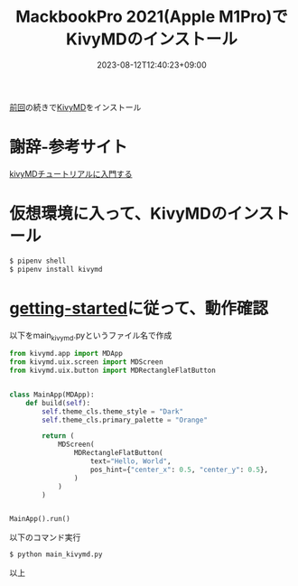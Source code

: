 #+TITLE: MackbookPro 2021(Apple M1Pro)でKivyMDのインストール
#+DATE: 2023-08-12T12:40:23+09:00
#+DRAFT: false
#+CATEGORIES[]: 環境構築 プログラミング
#+TAGS[]: KivyMD Python MacbookPro M1Pro

[[https://hanuomk2.github.io/posts/kivy-install-on-applem1pro/][前回]]の続きで[[https://kivymd.readthedocs.io/en/latest/][KivyMD]]をインストール

* 謝辞-参考サイト

[[https://qiita.com/virty][kivyMDチュートリアルに入門する]]

* 仮想環境に入って、KivyMDのインストール

#+BEGIN_SRC sh
$ pipenv shell
$ pipenv install kivymd
#+END_SRC

* [[https://kivymd.readthedocs.io/en/latest/getting-started/][getting-started]]に従って、動作確認

以下をmain_kivymd.pyというファイル名で作成

#+BEGIN_SRC python
from kivymd.app import MDApp
from kivymd.uix.screen import MDScreen
from kivymd.uix.button import MDRectangleFlatButton


class MainApp(MDApp):
    def build(self):
        self.theme_cls.theme_style = "Dark"
        self.theme_cls.primary_palette = "Orange"

        return (
            MDScreen(
                MDRectangleFlatButton(
                    text="Hello, World",
                    pos_hint={"center_x": 0.5, "center_y": 0.5},
                )
            )
        )


MainApp().run()
#+END_SRC

以下のコマンド実行
#+BEGIN_SRC sh
$ python main_kivymd.py
#+END_SRC

以上

